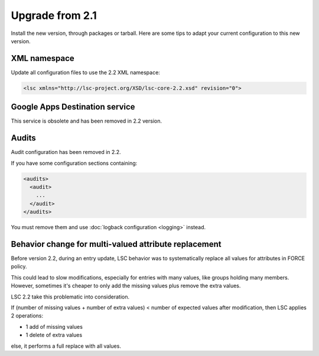 ****************
Upgrade from 2.1
****************

Install the new version, through packages or tarball. Here are some tips to adapt your current configuration to this new version.

XML namespace
=============

Update all configuration files to use the 2.2 XML namespace:

.. code-block:: XML

    <lsc xmlns="http://lsc-project.org/XSD/lsc-core-2.2.xsd" revision="0">

Google Apps Destination service
===============================

This service is obsolete and has been removed in 2.2 version.

Audits
======

Audit configuration has been removed in 2.2.

If you have some configuration sections containing:

.. code-block:: XML

    <audits>
      <audit>
        ...
      </audit>
    </audits>

You must remove them and use :doc:`logback configuration <logging>` instead.

Behavior change for multi-valued attribute replacement
======================================================

Before version 2.2, during an entry update, LSC behavior was to systematically replace all values for attributes in FORCE policy.

This could lead to slow modifications, especially for entries with many values,
like groups holding many members. However, sometimes it's cheaper
to only add the missing values plus remove the extra values.

LSC 2.2 take this problematic into consideration.

If (number of missing values + number of extra values) < number of expected values after modification, then LSC applies 2 operations:

* 1 add of missing values
* 1 delete of extra values

else, it performs a full replace with all values.